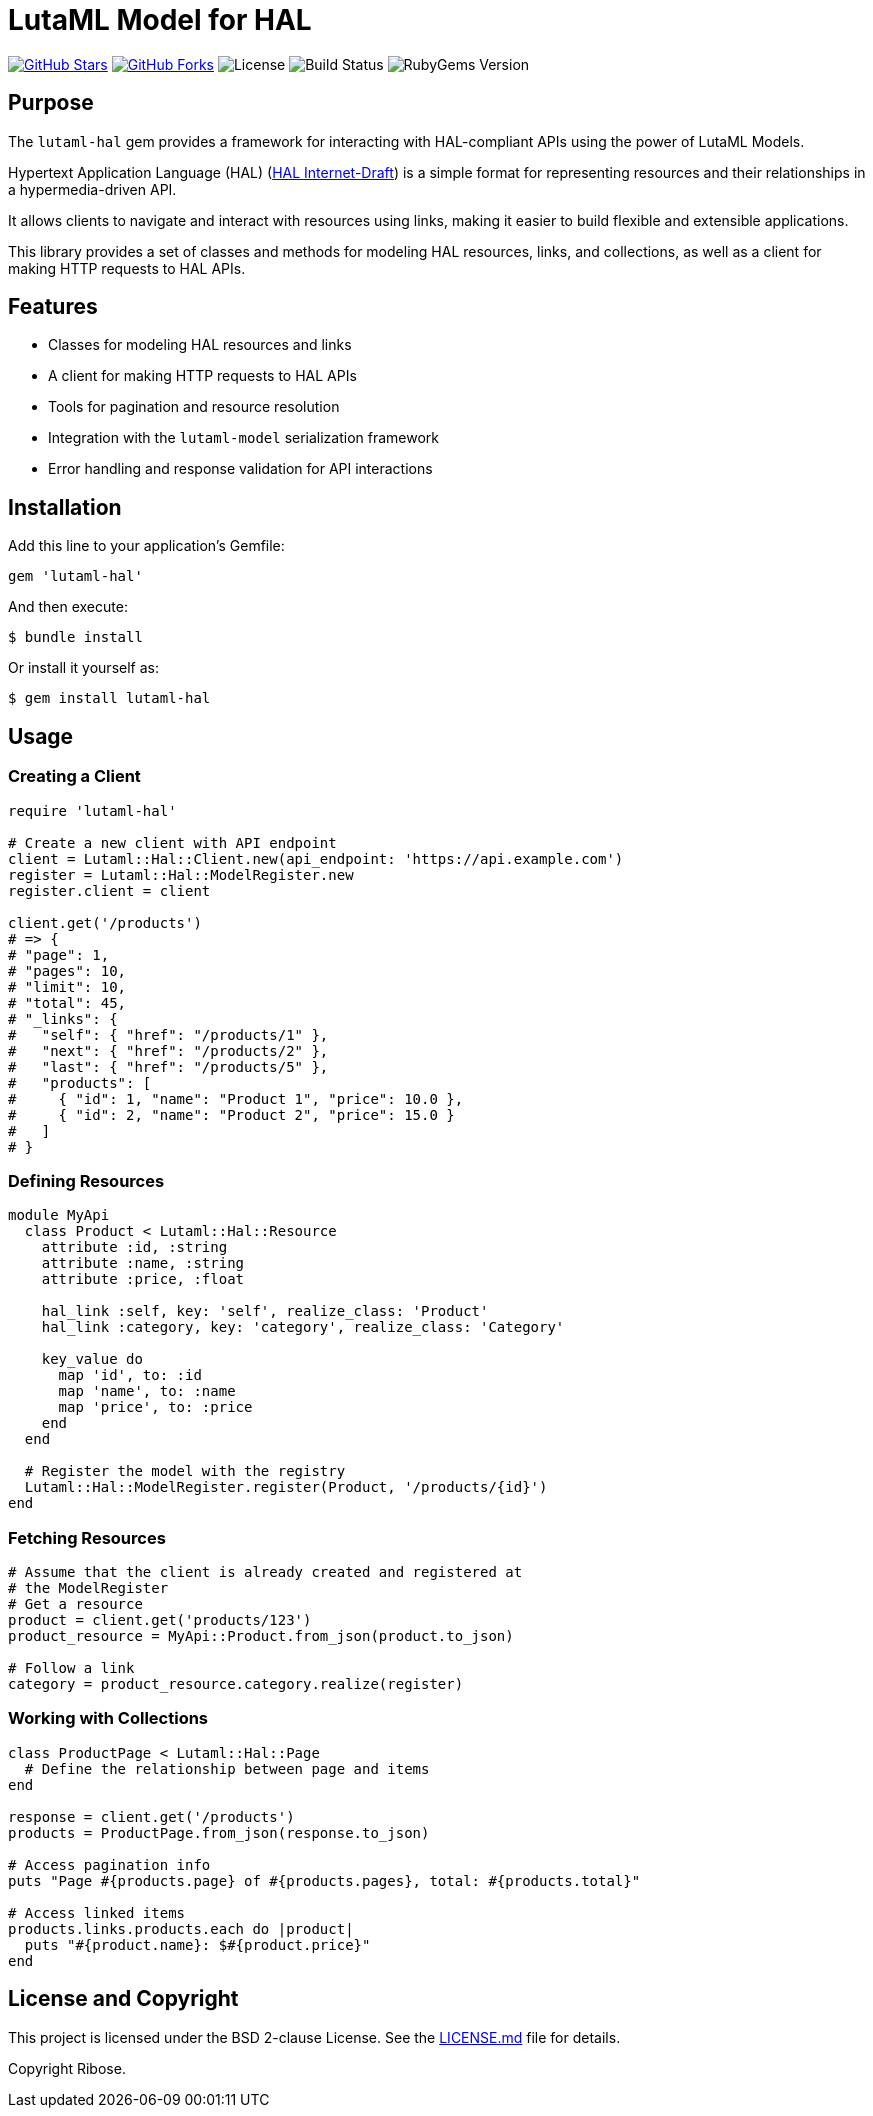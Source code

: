 = LutaML Model for HAL

https://github.com/lutaml/lutaml-hal[image:https://img.shields.io/github/stars/lutaml/lutaml-hal.svg?style=social[GitHub Stars]]
https://github.com/lutaml/lutaml-hal[image:https://img.shields.io/github/forks/lutaml/lutaml-hal.svg?style=social[GitHub Forks]]
image:https://img.shields.io/github/license/lutaml/lutaml-hal.svg[License]
image:https://img.shields.io/github/actions/workflow/status/lutaml/lutaml-hal/test.yml?branch=main[Build Status]
image:https://img.shields.io/gem/v/lutaml-hal.svg[RubyGems Version]


== Purpose

The `lutaml-hal` gem provides a framework for interacting with HAL-compliant
APIs using the power of LutaML Models.

Hypertext Application Language (HAL)
(https://www.ietf.org/archive/id/draft-kelly-json-hal-11.html[HAL Internet-Draft])
is a simple format for representing
resources and their relationships in a hypermedia-driven API.

It allows clients to navigate and interact with resources using links, making it
easier to build flexible and extensible applications.

This library provides a set of classes and methods for modeling HAL resources,
links, and collections, as well as a client for making HTTP requests to HAL
APIs.

== Features

* Classes for modeling HAL resources and links
* A client for making HTTP requests to HAL APIs
* Tools for pagination and resource resolution
* Integration with the `lutaml-model` serialization framework
* Error handling and response validation for API interactions


== Installation

Add this line to your application's Gemfile:

[source,ruby]
----
gem 'lutaml-hal'
----

And then execute:

[source,sh]
----
$ bundle install
----

Or install it yourself as:

[source,sh]
----
$ gem install lutaml-hal
----

== Usage

=== Creating a Client

[source,ruby]
----
require 'lutaml-hal'

# Create a new client with API endpoint
client = Lutaml::Hal::Client.new(api_endpoint: 'https://api.example.com')
register = Lutaml::Hal::ModelRegister.new
register.client = client

client.get('/products')
# => {
# "page": 1,
# "pages": 10,
# "limit": 10,
# "total": 45,
# "_links": {
#   "self": { "href": "/products/1" },
#   "next": { "href": "/products/2" },
#   "last": { "href": "/products/5" },
#   "products": [
#     { "id": 1, "name": "Product 1", "price": 10.0 },
#     { "id": 2, "name": "Product 2", "price": 15.0 }
#   ]
# }
----

=== Defining Resources

[source,ruby]
----
module MyApi
  class Product < Lutaml::Hal::Resource
    attribute :id, :string
    attribute :name, :string
    attribute :price, :float

    hal_link :self, key: 'self', realize_class: 'Product'
    hal_link :category, key: 'category', realize_class: 'Category'

    key_value do
      map 'id', to: :id
      map 'name', to: :name
      map 'price', to: :price
    end
  end

  # Register the model with the registry
  Lutaml::Hal::ModelRegister.register(Product, '/products/{id}')
end
----

=== Fetching Resources

[source,ruby]
----
# Assume that the client is already created and registered at
# the ModelRegister
# Get a resource
product = client.get('products/123')
product_resource = MyApi::Product.from_json(product.to_json)

# Follow a link
category = product_resource.category.realize(register)
----

=== Working with Collections

[source,ruby]
----
class ProductPage < Lutaml::Hal::Page
  # Define the relationship between page and items
end

response = client.get('/products')
products = ProductPage.from_json(response.to_json)

# Access pagination info
puts "Page #{products.page} of #{products.pages}, total: #{products.total}"

# Access linked items
products.links.products.each do |product|
  puts "#{product.name}: $#{product.price}"
end
----


== License and Copyright

This project is licensed under the BSD 2-clause License.
See the link:LICENSE.md[] file for details.

Copyright Ribose.
